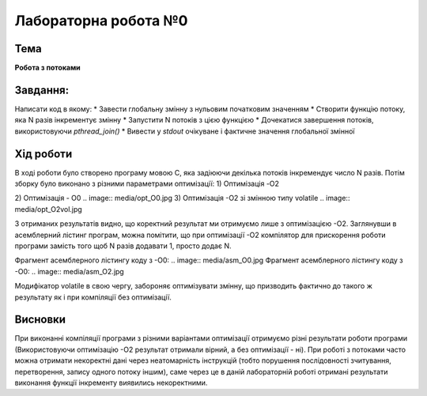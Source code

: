 =============================================
Лабораторна робота №0
=============================================

Тема
------

**Робота з потоками**

Завдання:
-------
Написати код в якому:
* Завести глобальну змінну з нульовим початковим значенням     
* Створити функцію потоку, яка N разів інкрементує змінну    
* Запустити N потоків з цією функцією     
* Дочекатися завершення потоків, використовуючи `pthread_join()`     
* Вивести у *stdout* очікуване і фактичне значення глобальної змінної     
       
Хід роботи
-------

В ході роботи було створено програму мовою С, яка задіюючи декілька потоків інкремендує число N разів. Потім зборку було виконано з різними параметрами оптимізації:
1) Оптимізація -O2

.. image:: media/opt_O2.jpg
   :height: 100px
   :width: 200 px
   :scale: 50 %
   :alt: alternate text
   :align: right
   
2) Оптимізація - O0
.. image:: media/opt_O0.jpg
3) Оптимізація -О2 зі змінною типу volatile
.. image:: media/opt_O2vol.jpg

З отриманих результатів видно, що коректний результат ми отримуємо лише з оптимізацією -О2.
Заглянувши в асемблерний лістинг програм, можна помітити, що при оптимізації -О2 компілятор для прискорення роботи програми замість того щоб N разів додавати 1, просто додає N.

Фрагмент асемблерного лістингу коду з -О0:
.. image:: media/asm_O0.jpg
Фрагмент асемблерного лістингу коду з -О0:
.. image:: media/asm_O2.jpg
    
Модифікатор volatile в свою чергу, забороняє оптимізувати змінну, що призводить фактично до такого ж результату як і при компіляції без оптимізації.




Висновки
-------
При виконанні компіляції програми з різними варіантами оптимізації отримуємо різні результати роботи програми (Використовуючи оптимізацію -О2 результат отримали вірний, а без оптимізації - ні). При роботі з потоками часто можна отримати некоректні дані через неатомарність інструкцій (тобто порушення послідовності зчитування, перетворення, запису одного потоку іншим), саме через це в даній лабораторній роботі отримані результати виконання функції інкременту виявились некоректними.
